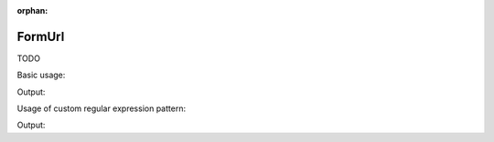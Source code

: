 :orphan:

.. _zend.form.view.helper.form-url:

FormUrl
^^^^^^^

TODO

.. _zend.form.view.helper.form-url.usage:

Basic usage:

.. code-block:: php
   :linenos:

   use Zend\Form\Element;

   $element = new Element\Url('my-url');

   // Within your view...

   echo $this->formUrl($element);

Output:

.. code-block:: html
   :linenos:

   <input type="url" name="my-url" value="">

.. _zend.form.view.helper.form-url.usage.custom-pattern:

Usage of custom regular expression pattern:

.. code-block:: php
   :linenos:

   use Zend\Form\Element;

   $element = new Element\Url('my-url');
   $element->setAttribute('pattern', 'https?://.+');

   // Within your view...

   echo $this->formUrl($element);

Output:

.. code-block:: html
   :linenos:

   <input type="url" name="my-url" pattern="https?://.+" value="">